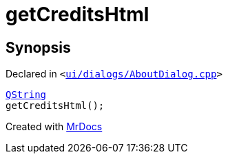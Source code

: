 [#00namespace-getCreditsHtml]
= getCreditsHtml
:relfileprefix: ../
:mrdocs:


== Synopsis

Declared in `&lt;https://github.com/PrismLauncher/PrismLauncher/blob/develop/launcher/ui/dialogs/AboutDialog.cpp#L65[ui&sol;dialogs&sol;AboutDialog&period;cpp]&gt;`

[source,cpp,subs="verbatim,replacements,macros,-callouts"]
----
xref:QString.adoc[QString]
getCreditsHtml();
----



[.small]#Created with https://www.mrdocs.com[MrDocs]#
